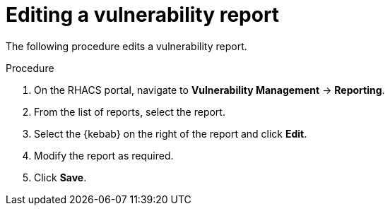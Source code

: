 // Module included in the following assemblies:
//
// * operating/manage-vulnerabilities.adoc
:_module-type: PROCEDURE
[id="vulnerability-management-edit-report_{context}"]
= Editing a vulnerability report

[role="_abstract"]
The following procedure edits a vulnerability report.

.Procedure
. On the RHACS portal, navigate to *Vulnerability Management* -> *Reporting*.
. From the list of reports, select the report.
. Select the  {kebab} on the right of the report and click *Edit*.
. Modify the report as required.
. Click *Save*.
